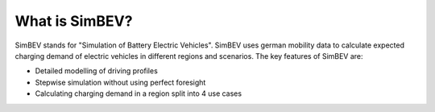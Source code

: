 What is SimBEV?
---------------

SimBEV stands for "Simulation of Battery Electric Vehicles". SimBEV uses german mobility data to calculate expected
charging demand of electric vehicles in different regions and scenarios. The key features of SimBEV are:

* Detailed modelling of driving profiles
* Stepwise simulation without using perfect foresight
* Calculating charging demand in a region split into 4 use cases
